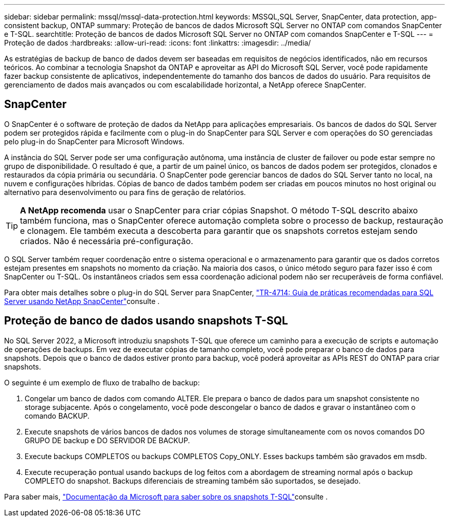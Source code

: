 ---
sidebar: sidebar 
permalink: mssql/mssql-data-protection.html 
keywords: MSSQL,SQL Server, SnapCenter, data protection, app-consistent backup, ONTAP 
summary: Proteção de bancos de dados Microsoft SQL Server no ONTAP com comandos SnapCenter e T-SQL. 
searchtitle: Proteção de bancos de dados Microsoft SQL Server no ONTAP com comandos SnapCenter e T-SQL 
---
= Proteção de dados
:hardbreaks:
:allow-uri-read: 
:icons: font
:linkattrs: 
:imagesdir: ../media/


[role="lead"]
As estratégias de backup de banco de dados devem ser baseadas em requisitos de negócios identificados, não em recursos teóricos. Ao combinar a tecnologia Snapshot da ONTAP e aproveitar as API do Microsoft SQL Server, você pode rapidamente fazer backup consistente de aplicativos, independentemente do tamanho dos bancos de dados do usuário. Para requisitos de gerenciamento de dados mais avançados ou com escalabilidade horizontal, a NetApp oferece SnapCenter.



== SnapCenter

O SnapCenter é o software de proteção de dados da NetApp para aplicações empresariais. Os bancos de dados do SQL Server podem ser protegidos rápida e facilmente com o plug-in do SnapCenter para SQL Server e com operações do SO gerenciadas pelo plug-in do SnapCenter para Microsoft Windows.

A instância do SQL Server pode ser uma configuração autônoma, uma instância de cluster de failover ou pode estar sempre no grupo de disponibilidade. O resultado é que, a partir de um painel único, os bancos de dados podem ser protegidos, clonados e restaurados da cópia primária ou secundária. O SnapCenter pode gerenciar bancos de dados do SQL Server tanto no local, na nuvem e configurações híbridas. Cópias de banco de dados também podem ser criadas em poucos minutos no host original ou alternativo para desenvolvimento ou para fins de geração de relatórios.


TIP: *A NetApp recomenda* usar o SnapCenter para criar cópias Snapshot. O método T-SQL descrito abaixo também funciona, mas o SnapCenter oferece automação completa sobre o processo de backup, restauração e clonagem. Ele também executa a descoberta para garantir que os snapshots corretos estejam sendo criados. Não é necessária pré-configuração.

O SQL Server também requer coordenação entre o sistema operacional e o armazenamento para garantir que os dados corretos estejam presentes em snapshots no momento da criação. Na maioria dos casos, o único método seguro para fazer isso é com SnapCenter ou T-SQL. Os instantâneos criados sem essa coordenação adicional podem não ser recuperáveis de forma confiável.

Para obter mais detalhes sobre o plug-in do SQL Server para SnapCenter, link:https://www.netapp.com/pdf.html?item=/media/12400-tr4714.pdf["TR-4714: Guia de práticas recomendadas para SQL Server usando NetApp SnapCenter"^]consulte .



== Proteção de banco de dados usando snapshots T-SQL

No SQL Server 2022, a Microsoft introduziu snapshots T-SQL que oferece um caminho para a execução de scripts e automação de operações de backups. Em vez de executar cópias de tamanho completo, você pode preparar o banco de dados para snapshots. Depois que o banco de dados estiver pronto para backup, você poderá aproveitar as APIs REST do ONTAP para criar snapshots.

O seguinte é um exemplo de fluxo de trabalho de backup:

. Congelar um banco de dados com comando ALTER. Ele prepara o banco de dados para um snapshot consistente no storage subjacente. Após o congelamento, você pode descongelar o banco de dados e gravar o instantâneo com o comando BACKUP.
. Execute snapshots de vários bancos de dados nos volumes de storage simultaneamente com os novos comandos DO GRUPO DE backup e DO SERVIDOR DE BACKUP.
. Execute backups COMPLETOS ou backups COMPLETOS Copy_ONLY. Esses backups também são gravados em msdb.
. Execute recuperação pontual usando backups de log feitos com a abordagem de streaming normal após o backup COMPLETO do snapshot. Backups diferenciais de streaming também são suportados, se desejado.


Para saber mais, link:https://learn.microsoft.com/en-us/sql/relational-databases/databases/create-a-database-snapshot-transact-sql?view=sql-server-ver16["Documentação da Microsoft para saber sobre os snapshots T-SQL"^]consulte .

